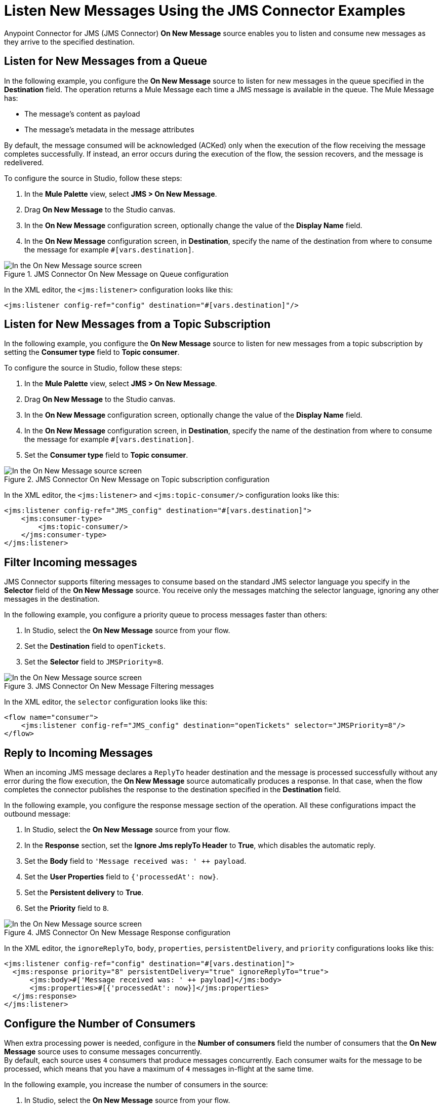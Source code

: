 = Listen New Messages Using the JMS Connector Examples
:keywords: jms, connector, consume, message, source, listener
:page-aliases: connectors::jms/jms-listener.adoc

Anypoint Connector for JMS (JMS Connector) *On New Message* source enables you to listen and consume new messages as they arrive to the specified destination.

== Listen for New Messages from a Queue

In the following example, you configure the *On New Message* source to listen for new messages in the queue specified in the *Destination* field. The operation returns a Mule Message each time a JMS message is available in the queue. The Mule Message has:

* The message's content as payload
* The message's metadata in the message attributes

By default, the message consumed will be acknowledged (ACKed) only when the execution of the flow receiving the message completes successfully. If instead, an error occurs during the execution of the flow, the session recovers, and the message is redelivered.

To configure the source in Studio, follow these steps:

. In the *Mule Palette* view, select *JMS > On New Message*.
. Drag *On New Message* to the Studio canvas.
. In the *On New Message* configuration screen, optionally change the value of the *Display Name* field.
. In the *On New Message* configuration screen, in *Destination*, specify the name of the destination from where to consume the message for example `#[vars.destination]`.

.JMS Connector On New Message on Queue configuration
image::jms-onnewmessage-queue.png[In the On New Message source screen, set the Destination field to the name of the destination from where to consume the message]

In the XML editor, the `<jms:listener>` configuration looks like this:

[source,xml,linenums]
----
<jms:listener config-ref="config" destination="#[vars.destination]"/>
----

== Listen for New Messages from a Topic Subscription

In the following example, you configure the *On New Message* source to listen for new messages from a topic subscription by setting the *Consumer type* field to *Topic consumer*.

To configure the source in Studio, follow these steps:

. In the *Mule Palette* view, select *JMS > On New Message*.
. Drag *On New Message* to the Studio canvas.
. In the *On New Message* configuration screen, optionally change the value of the *Display Name* field.
. In the *On New Message* configuration screen, in *Destination*, specify the name of the destination from where to consume the message for example `#[vars.destination]`.
. Set the *Consumer type* field to *Topic consumer*.

.JMS Connector On New Message on Topic subscription configuration
image::jms-onnewmessage-topic.png[In the On New Message source screen, set the Destination field and the Consumer Type field to Topic consumer]

In the XML editor, the `<jms:listener>` and `<jms:topic-consumer/>` configuration looks like this:

[source,xml,linenums]
----
<jms:listener config-ref="JMS_config" destination="#[vars.destination]">
    <jms:consumer-type>
        <jms:topic-consumer/>
    </jms:consumer-type>
</jms:listener>
----


== Filter Incoming messages

JMS Connector supports filtering messages to consume based on the standard JMS selector language you specify in the *Selector* field of the *On New Message* source. You receive only the messages matching the selector language, ignoring any other messages in the destination.

In the following example, you configure a priority queue to process messages faster than others:

. In Studio, select the *On New Message* source from your flow.
. Set the *Destination* field to `openTickets`.
. Set the *Selector* field to `JMSPriority=8`.

.JMS Connector On New Message Filtering messages
image::jms-onnewmessage-selector.png[In the On New Message source screen, set the Selector field to filter incoming messages]

In the XML editor, the `selector` configuration looks like this:

[source,xml,linenums]
----
<flow name="consumer">
    <jms:listener config-ref="JMS_config" destination="openTickets" selector="JMSPriority=8"/>
</flow>
----

== Reply to Incoming Messages

When an incoming JMS message declares a `ReplyTo` header destination and the message is processed successfully without any error during the flow execution, the *On New Message* source automatically produces a response.
In that case, when the flow completes the connector publishes the response to the destination specified in the *Destination* field.

In the following example, you configure the response message section of the operation. All these configurations impact the outbound message:

. In Studio, select the *On New Message* source from your flow.
. In the *Response* section, set the *Ignore Jms replyTo Header* to *True*, which disables the automatic reply.
. Set the *Body* field to `'Message received was: ' ++ payload`.
. Set the *User Properties* field to `{'processedAt': now}`.
. Set the *Persistent delivery* to *True*.
. Set the *Priority* field to `8`.

.JMS Connector On New Message Response configuration
image::jms-onnewmessage-response.png[In the On New Message source screen, configure the Response section fields]

In the XML editor, the `ignoreReplyTo`, `body`, `properties`, `persistentDelivery`, and `priority` configurations looks like this:

[source,xml,linenums]
----
<jms:listener config-ref="config" destination="#[vars.destination]">
  <jms:response priority="8" persistentDelivery="true" ignoreReplyTo="true">
      <jms:body>#['Message received was: ' ++ payload]</jms:body>
      <jms:properties>#[{'processedAt': now}]</jms:properties>
  </jms:response>
</jms:listener>
----

== Configure the Number of Consumers

When extra processing power is needed, configure in the *Number of consumers* field the number of consumers that the *On New Message* source uses to consume messages concurrently. +
By default, each source uses `4` consumers that produce messages concurrently. Each consumer waits for the message to be processed, which means that you have a maximum of `4` messages in-flight at the same time.

In the following example, you increase the number of consumers in the source:

. In Studio, select the *On New Message* source from your flow.
. Set the *Number of consumers* field to a number of concurrent consumers that receives the JMS messages, for example, `6`.

.JMS Connector On New Message Number of Consumers
image::jms-onnewmessage-consumers.png[In the On New Message source screen, set the Number of consumers field to a number of concurrent consumers]

In the XML editor, the `numberOfConsumers` configuration looks like this:

[source,xml,linenums]
----
<jms:listener doc:name="On New Message" destination="#[vars.destination]" numberOfConsumers="6"/>
----

== Configure Mime Types and Encoding

JMS Connector determines a message’s mime type (`contentType`) based on the `MM_MESSAGE_CONTENT_TYPE` property. However, when you need to manage the message's content, configure the *Inbound Content-Type* field to the particular content type value you desire. +

By default, JMS Connector assumes that Mule runtime engine default encoding matches the one in the message if no other information is provided. Use the *Inbound Encoding* field to configure the encoding.

In the following example, you configure the inbound content-type and encoding:

. In Studio, select the *On New Message* source from your flow.
. Set the *Inbound Content-Type* field to `application/JSON`.
. Set the *Inbound Encoding* field to `UTF-8`.

.JMS Connector On New Message Content-Type and Encoding
image::jms-onnewmessage-types-encoding.png[In the On New Message source screen, set the Number of consumers field to a number of concurrent consumers]

In the XML editor, the `inboundContentType` and `inboundEncoding` configuration looks like this:

[source,xml,linenums]
----
<jms:listener doc:name="On New Message" destination="#[vars.destination]" numberOfConsumers="6" inboundContentType="application/JSON" inboundEncoding="UTF-8"/>
----

== See Also

* xref:jms-consume.adoc[Consume Messages]
* xref:jms-topic-subscription.adoc[Configure Topic Subscriptions]
* xref:jms-ack.adoc[Manage Message Acknowledgement]
